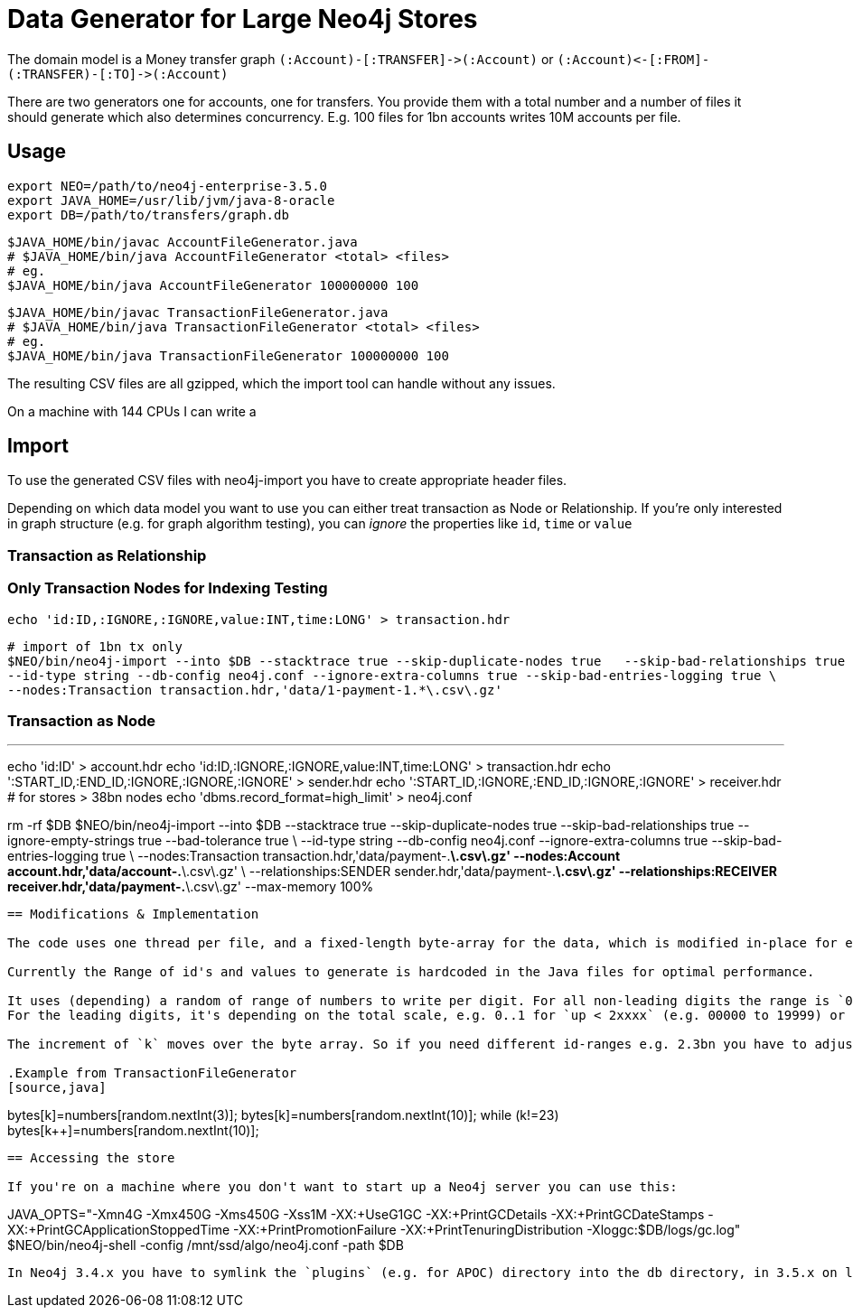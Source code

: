 = Data Generator for Large Neo4j Stores

The domain model is a Money transfer graph `+(:Account)-[:TRANSFER]->(:Account)+` or  `+(:Account)<-[:FROM]-(:TRANSFER)-[:TO]->(:Account)+`

There are two generators one for accounts, one for transfers.
You provide them with a total number and a number of files it should generate which also determines concurrency.
E.g. 100 files for 1bn accounts writes 10M accounts per file.


== Usage

----
export NEO=/path/to/neo4j-enterprise-3.5.0
export JAVA_HOME=/usr/lib/jvm/java-8-oracle
export DB=/path/to/transfers/graph.db
----

----
$JAVA_HOME/bin/javac AccountFileGenerator.java
# $JAVA_HOME/bin/java AccountFileGenerator <total> <files>
# eg.
$JAVA_HOME/bin/java AccountFileGenerator 100000000 100
----

----
$JAVA_HOME/bin/javac TransactionFileGenerator.java
# $JAVA_HOME/bin/java TransactionFileGenerator <total> <files>
# eg.
$JAVA_HOME/bin/java TransactionFileGenerator 100000000 100
----

The resulting CSV files are all gzipped, which the import tool can handle without any issues.

On a machine with 144 CPUs I can write a

== Import

To use the generated CSV files with neo4j-import you have to create appropriate header files.

Depending on which data model you want to use you can either treat transaction as Node or Relationship.
If you're only interested in graph structure (e.g. for graph algorithm testing), you can _ignore_ the properties like `id`, `time` or `value`

=== Transaction as Relationship


=== Only Transaction Nodes for Indexing Testing

----
echo 'id:ID,:IGNORE,:IGNORE,value:INT,time:LONG' > transaction.hdr
----

----
# import of 1bn tx only
$NEO/bin/neo4j-import --into $DB --stacktrace true --skip-duplicate-nodes true   --skip-bad-relationships true  --ignore-empty-strings true --bad-tolerance true \
--id-type string --db-config neo4j.conf --ignore-extra-columns true --skip-bad-entries-logging true \
--nodes:Transaction transaction.hdr,'data/1-payment-1.*\.csv\.gz'
----

=== Transaction as Node

---
echo 'id:ID' > account.hdr
echo 'id:ID,:IGNORE,:IGNORE,value:INT,time:LONG' > transaction.hdr
echo ':START_ID,:END_ID,:IGNORE,:IGNORE,:IGNORE' > sender.hdr
echo ':START_ID,:IGNORE,:END_ID,:IGNORE,:IGNORE' > receiver.hdr
# for stores > 38bn nodes
echo 'dbms.record_format=high_limit' > neo4j.conf
----


----
rm -rf $DB
$NEO/bin/neo4j-import --into $DB --stacktrace true --skip-duplicate-nodes true   --skip-bad-relationships true  --ignore-empty-strings true --bad-tolerance true \
--id-type string --db-config neo4j.conf --ignore-extra-columns true --skip-bad-entries-logging true \
--nodes:Transaction transaction.hdr,'data/payment-.*\.csv\.gz' --nodes:Account account.hdr,'data/account-.*\.csv\.gz' \
--relationships:SENDER sender.hdr,'data/payment-.*\.csv\.gz' --relationships:RECEIVER receiver.hdr,'data/payment-.*\.csv\.gz' --max-memory 100%
----

== Modifications & Implementation

The code uses one thread per file, and a fixed-length byte-array for the data, which is modified in-place for each line to write.

Currently the Range of id's and values to generate is hardcoded in the Java files for optimal performance.

It uses (depending) a random of range of numbers to write per digit. For all non-leading digits the range is `0..9`.
For the leading digits, it's depending on the total scale, e.g. 0..1 for `up < 2xxxx` (e.g. 00000 to 19999) or 0..5 for `< 6xxxx`.

The increment of `k` moves over the byte array. So if you need different id-ranges e.g. 2.3bn you have to adjust the first 2 leading digits to 0..1 and 0..2 respectively.

.Example from TransactionFileGenerator
[source,java]
----
// sender account id <= 219999999999
bytes[k++]=numbers[random.nextInt(3)];
bytes[k++]=numbers[random.nextInt(10)];
while (k!=23) bytes[k++]=numbers[random.nextInt(10)];
----

== Accessing the store

If you're on a machine where you don't want to start up a Neo4j server you can use this:

----
JAVA_OPTS="-Xmn4G -Xmx450G -Xms450G -Xss1M -XX:+UseG1GC -XX:+PrintGCDetails -XX:+PrintGCDateStamps -XX:+PrintGCApplicationStoppedTime -XX:+PrintPromotionFailure -XX:+PrintTenuringDistribution -Xloggc:$DB/logs/gc.log" $NEO/bin/neo4j-shell -config /mnt/ssd/algo/neo4j.conf -path $DB
----

In Neo4j 3.4.x you have to symlink the `plugins` (e.g. for APOC) directory into the db directory, in 3.5.x on level up.
